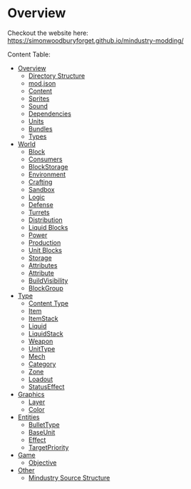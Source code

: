 
* Overview

Checkout the website here: https://simonwoodburyforget.github.io/mindustry-modding/

Content Table:

  * [[https://simonwoodburyforget.github.io/mindustry-modding/#Overview][Overview]]
    * [[https://simonwoodburyforget.github.io/mindustry-modding/#Directory-Structure][Directory Structure]]
    * [[https://simonwoodburyforget.github.io/mindustry-modding/#modjson][mod.json]]
    * [[https://simonwoodburyforget.github.io/mindustry-modding/#Content][Content]]
    * [[https://simonwoodburyforget.github.io/mindustry-modding/#Sprites][Sprites]]
    * [[https://simonwoodburyforget.github.io/mindustry-modding/#Sound][Sound]]
    * [[https://simonwoodburyforget.github.io/mindustry-modding/#Dependencies][Dependencies]]
    * [[https://simonwoodburyforget.github.io/mindustry-modding/#Units][Units]]
    * [[https://simonwoodburyforget.github.io/mindustry-modding/#Bundles][Bundles]]
    * [[https://simonwoodburyforget.github.io/mindustry-modding/#Types][Types]]
  * [[https://simonwoodburyforget.github.io/mindustry-modding/#World][World]]
    * [[https://simonwoodburyforget.github.io/mindustry-modding/#Block][Block]]
    * [[https://simonwoodburyforget.github.io/mindustry-modding/#Consumers][Consumers]]
    * [[https://simonwoodburyforget.github.io/mindustry-modding/#BlockStorage][BlockStorage]]
    * [[https://simonwoodburyforget.github.io/mindustry-modding/#Environment][Environment]]
    * [[https://simonwoodburyforget.github.io/mindustry-modding/#Crafting][Crafting]]
    * [[https://simonwoodburyforget.github.io/mindustry-modding/#Sandbox][Sandbox]]
    * [[https://simonwoodburyforget.github.io/mindustry-modding/#Logic][Logic]]
    * [[https://simonwoodburyforget.github.io/mindustry-modding/#Defense][Defense]]
    * [[https://simonwoodburyforget.github.io/mindustry-modding/#Turrets][Turrets]]
    * [[https://simonwoodburyforget.github.io/mindustry-modding/#Distribution][Distribution]]
    * [[https://simonwoodburyforget.github.io/mindustry-modding/#Liquid-Blocks][Liquid Blocks]]
    * [[https://simonwoodburyforget.github.io/mindustry-modding/#Power][Power]]
    * [[https://simonwoodburyforget.github.io/mindustry-modding/#Production][Production]]
    * [[https://simonwoodburyforget.github.io/mindustry-modding/#Unit-Blocks][Unit Blocks]]
    * [[https://simonwoodburyforget.github.io/mindustry-modding/#Storage][Storage]]
    * [[https://simonwoodburyforget.github.io/mindustry-modding/#Attributes][Attributes]]
    * [[https://simonwoodburyforget.github.io/mindustry-modding/#Attribute][Attribute]]
    * [[https://simonwoodburyforget.github.io/mindustry-modding/#BuildVisibility][BuildVisibility]]
    * [[https://simonwoodburyforget.github.io/mindustry-modding/#BlockGroup][BlockGroup]]
  * [[https://simonwoodburyforget.github.io/mindustry-modding/#Type][Type]]
    * [[https://simonwoodburyforget.github.io/mindustry-modding/#Content-Type][Content Type]]
    * [[https://simonwoodburyforget.github.io/mindustry-modding/#Item][Item]]
    * [[https://simonwoodburyforget.github.io/mindustry-modding/#ItemStack][ItemStack]]
    * [[https://simonwoodburyforget.github.io/mindustry-modding/#Liquid][Liquid]]
    * [[https://simonwoodburyforget.github.io/mindustry-modding/#LiquidStack][LiquidStack]]
    * [[https://simonwoodburyforget.github.io/mindustry-modding/#Weapon][Weapon]]
    * [[https://simonwoodburyforget.github.io/mindustry-modding/#UnitType][UnitType]]
    * [[https://simonwoodburyforget.github.io/mindustry-modding/#Mech][Mech]]
    * [[https://simonwoodburyforget.github.io/mindustry-modding/#Category][Category]]
    * [[https://simonwoodburyforget.github.io/mindustry-modding/#Zone][Zone]]
    * [[https://simonwoodburyforget.github.io/mindustry-modding/#Loadout][Loadout]]
    * [[https://simonwoodburyforget.github.io/mindustry-modding/#StatusEffect][StatusEffect]]
  * [[https://simonwoodburyforget.github.io/mindustry-modding/#Graphics][Graphics]]
    * [[https://simonwoodburyforget.github.io/mindustry-modding/#Layer][Layer]]
    * [[https://simonwoodburyforget.github.io/mindustry-modding/#Color][Color]]
  * [[https://simonwoodburyforget.github.io/mindustry-modding/#Entities][Entities]]
    * [[https://simonwoodburyforget.github.io/mindustry-modding/#BulletType][BulletType]]
    * [[https://simonwoodburyforget.github.io/mindustry-modding/#BaseUnit][BaseUnit]]
    * [[https://simonwoodburyforget.github.io/mindustry-modding/#Effect][Effect]]
    * [[https://simonwoodburyforget.github.io/mindustry-modding/#TargetPriority][TargetPriority]]
  * [[https://simonwoodburyforget.github.io/mindustry-modding/#Game][Game]]
    * [[https://simonwoodburyforget.github.io/mindustry-modding/#Objective][Objective]]
  * [[https://simonwoodburyforget.github.io/mindustry-modding/#Other][Other]]
    * [[https://simonwoodburyforget.github.io/mindustry-modding/#Mindustry-Source-Structure][Mindustry Source Structure]]
